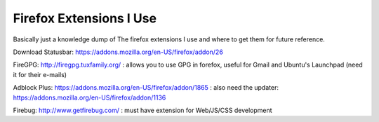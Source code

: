 .. post:: 2007-11-01 15:39:32

Firefox Extensions I Use
========================

Basically just a knowledge dump of The firefox extensions I use and
where to get them for future reference.

Download Statusbar:
https://addons.mozilla.org/en-US/firefox/addon/26

FireGPG: http://firegpg.tuxfamily.org/ : allows you to use GPG in
forefox, useful for Gmail and Ubuntu's Launchpad (need it for their
e-mails)

Adblock Plus: https://addons.mozilla.org/en-US/firefox/addon/1865 :
also need the updater:
https://addons.mozilla.org/en-US/firefox/addon/1136

Firebug: http://www.getfirebug.com/ : must have extension for
Web/JS/CSS development



